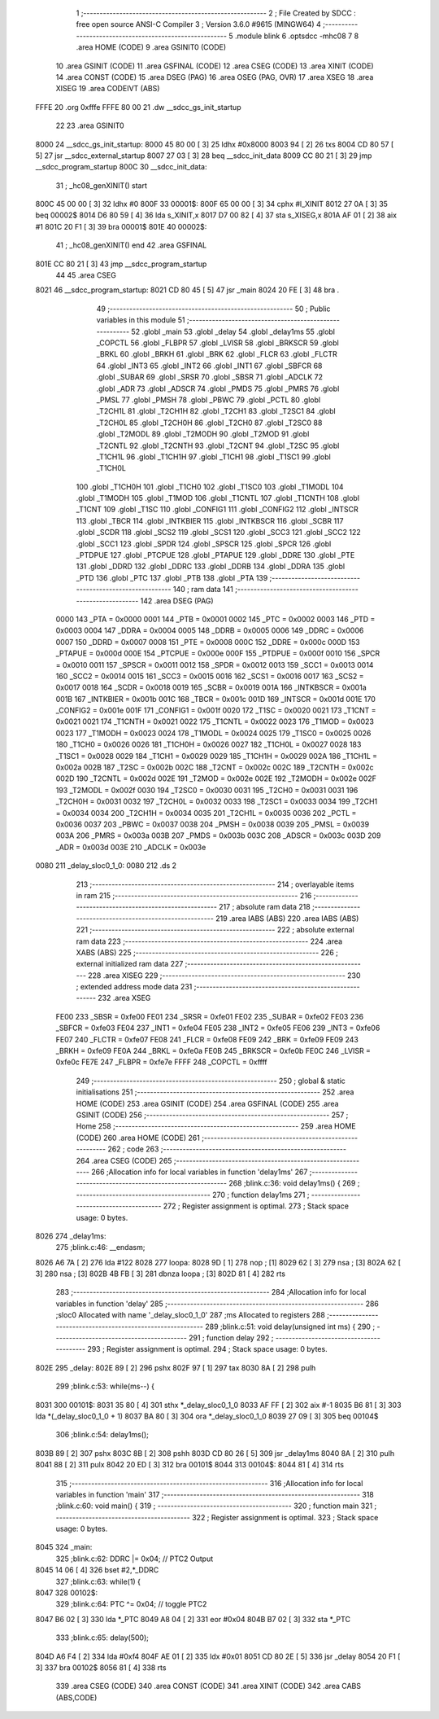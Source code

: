                               1 ;--------------------------------------------------------
                              2 ; File Created by SDCC : free open source ANSI-C Compiler
                              3 ; Version 3.6.0 #9615 (MINGW64)
                              4 ;--------------------------------------------------------
                              5 	.module blink
                              6 	.optsdcc -mhc08
                              7 	
                              8 	.area HOME    (CODE)
                              9 	.area GSINIT0 (CODE)
                             10 	.area GSINIT  (CODE)
                             11 	.area GSFINAL (CODE)
                             12 	.area CSEG    (CODE)
                             13 	.area XINIT   (CODE)
                             14 	.area CONST   (CODE)
                             15 	.area DSEG    (PAG)
                             16 	.area OSEG    (PAG, OVR)
                             17 	.area XSEG
                             18 	.area XISEG
                             19 	.area	CODEIVT (ABS)
   FFFE                      20 	.org	0xfffe
   FFFE 80 00                21 	.dw	__sdcc_gs_init_startup
                             22 
                             23 	.area GSINIT0
   8000                      24 __sdcc_gs_init_startup:
   8000 45 80 00      [ 3]   25 	ldhx	#0x8000
   8003 94            [ 2]   26 	txs
   8004 CD 80 57      [ 5]   27 	jsr	__sdcc_external_startup
   8007 27 03         [ 3]   28 	beq	__sdcc_init_data
   8009 CC 80 21      [ 3]   29 	jmp	__sdcc_program_startup
   800C                      30 __sdcc_init_data:
                             31 ; _hc08_genXINIT() start
   800C 45 00 00      [ 3]   32         ldhx #0
   800F                      33 00001$:
   800F 65 00 00      [ 3]   34         cphx #l_XINIT
   8012 27 0A         [ 3]   35         beq  00002$
   8014 D6 80 59      [ 4]   36         lda  s_XINIT,x
   8017 D7 00 82      [ 4]   37         sta  s_XISEG,x
   801A AF 01         [ 2]   38         aix  #1
   801C 20 F1         [ 3]   39         bra  00001$
   801E                      40 00002$:
                             41 ; _hc08_genXINIT() end
                             42 	.area GSFINAL
   801E CC 80 21      [ 3]   43 	jmp	__sdcc_program_startup
                             44 
                             45 	.area CSEG
   8021                      46 __sdcc_program_startup:
   8021 CD 80 45      [ 5]   47 	jsr	_main
   8024 20 FE         [ 3]   48 	bra	.
                             49 ;--------------------------------------------------------
                             50 ; Public variables in this module
                             51 ;--------------------------------------------------------
                             52 	.globl _main
                             53 	.globl _delay
                             54 	.globl _delay1ms
                             55 	.globl _COPCTL
                             56 	.globl _FLBPR
                             57 	.globl _LVISR
                             58 	.globl _BRKSCR
                             59 	.globl _BRKL
                             60 	.globl _BRKH
                             61 	.globl _BRK
                             62 	.globl _FLCR
                             63 	.globl _FLCTR
                             64 	.globl _INT3
                             65 	.globl _INT2
                             66 	.globl _INT1
                             67 	.globl _SBFCR
                             68 	.globl _SUBAR
                             69 	.globl _SRSR
                             70 	.globl _SBSR
                             71 	.globl _ADCLK
                             72 	.globl _ADR
                             73 	.globl _ADSCR
                             74 	.globl _PMDS
                             75 	.globl _PMRS
                             76 	.globl _PMSL
                             77 	.globl _PMSH
                             78 	.globl _PBWC
                             79 	.globl _PCTL
                             80 	.globl _T2CH1L
                             81 	.globl _T2CH1H
                             82 	.globl _T2CH1
                             83 	.globl _T2SC1
                             84 	.globl _T2CH0L
                             85 	.globl _T2CH0H
                             86 	.globl _T2CH0
                             87 	.globl _T2SC0
                             88 	.globl _T2MODL
                             89 	.globl _T2MODH
                             90 	.globl _T2MOD
                             91 	.globl _T2CNTL
                             92 	.globl _T2CNTH
                             93 	.globl _T2CNT
                             94 	.globl _T2SC
                             95 	.globl _T1CH1L
                             96 	.globl _T1CH1H
                             97 	.globl _T1CH1
                             98 	.globl _T1SC1
                             99 	.globl _T1CH0L
                            100 	.globl _T1CH0H
                            101 	.globl _T1CH0
                            102 	.globl _T1SC0
                            103 	.globl _T1MODL
                            104 	.globl _T1MODH
                            105 	.globl _T1MOD
                            106 	.globl _T1CNTL
                            107 	.globl _T1CNTH
                            108 	.globl _T1CNT
                            109 	.globl _T1SC
                            110 	.globl _CONFIG1
                            111 	.globl _CONFIG2
                            112 	.globl _INTSCR
                            113 	.globl _TBCR
                            114 	.globl _INTKBIER
                            115 	.globl _INTKBSCR
                            116 	.globl _SCBR
                            117 	.globl _SCDR
                            118 	.globl _SCS2
                            119 	.globl _SCS1
                            120 	.globl _SCC3
                            121 	.globl _SCC2
                            122 	.globl _SCC1
                            123 	.globl _SPDR
                            124 	.globl _SPSCR
                            125 	.globl _SPCR
                            126 	.globl _PTDPUE
                            127 	.globl _PTCPUE
                            128 	.globl _PTAPUE
                            129 	.globl _DDRE
                            130 	.globl _PTE
                            131 	.globl _DDRD
                            132 	.globl _DDRC
                            133 	.globl _DDRB
                            134 	.globl _DDRA
                            135 	.globl _PTD
                            136 	.globl _PTC
                            137 	.globl _PTB
                            138 	.globl _PTA
                            139 ;--------------------------------------------------------
                            140 ; ram data
                            141 ;--------------------------------------------------------
                            142 	.area DSEG    (PAG)
                     0000   143 _PTA	=	0x0000
                     0001   144 _PTB	=	0x0001
                     0002   145 _PTC	=	0x0002
                     0003   146 _PTD	=	0x0003
                     0004   147 _DDRA	=	0x0004
                     0005   148 _DDRB	=	0x0005
                     0006   149 _DDRC	=	0x0006
                     0007   150 _DDRD	=	0x0007
                     0008   151 _PTE	=	0x0008
                     000C   152 _DDRE	=	0x000c
                     000D   153 _PTAPUE	=	0x000d
                     000E   154 _PTCPUE	=	0x000e
                     000F   155 _PTDPUE	=	0x000f
                     0010   156 _SPCR	=	0x0010
                     0011   157 _SPSCR	=	0x0011
                     0012   158 _SPDR	=	0x0012
                     0013   159 _SCC1	=	0x0013
                     0014   160 _SCC2	=	0x0014
                     0015   161 _SCC3	=	0x0015
                     0016   162 _SCS1	=	0x0016
                     0017   163 _SCS2	=	0x0017
                     0018   164 _SCDR	=	0x0018
                     0019   165 _SCBR	=	0x0019
                     001A   166 _INTKBSCR	=	0x001a
                     001B   167 _INTKBIER	=	0x001b
                     001C   168 _TBCR	=	0x001c
                     001D   169 _INTSCR	=	0x001d
                     001E   170 _CONFIG2	=	0x001e
                     001F   171 _CONFIG1	=	0x001f
                     0020   172 _T1SC	=	0x0020
                     0021   173 _T1CNT	=	0x0021
                     0021   174 _T1CNTH	=	0x0021
                     0022   175 _T1CNTL	=	0x0022
                     0023   176 _T1MOD	=	0x0023
                     0023   177 _T1MODH	=	0x0023
                     0024   178 _T1MODL	=	0x0024
                     0025   179 _T1SC0	=	0x0025
                     0026   180 _T1CH0	=	0x0026
                     0026   181 _T1CH0H	=	0x0026
                     0027   182 _T1CH0L	=	0x0027
                     0028   183 _T1SC1	=	0x0028
                     0029   184 _T1CH1	=	0x0029
                     0029   185 _T1CH1H	=	0x0029
                     002A   186 _T1CH1L	=	0x002a
                     002B   187 _T2SC	=	0x002b
                     002C   188 _T2CNT	=	0x002c
                     002C   189 _T2CNTH	=	0x002c
                     002D   190 _T2CNTL	=	0x002d
                     002E   191 _T2MOD	=	0x002e
                     002E   192 _T2MODH	=	0x002e
                     002F   193 _T2MODL	=	0x002f
                     0030   194 _T2SC0	=	0x0030
                     0031   195 _T2CH0	=	0x0031
                     0031   196 _T2CH0H	=	0x0031
                     0032   197 _T2CH0L	=	0x0032
                     0033   198 _T2SC1	=	0x0033
                     0034   199 _T2CH1	=	0x0034
                     0034   200 _T2CH1H	=	0x0034
                     0035   201 _T2CH1L	=	0x0035
                     0036   202 _PCTL	=	0x0036
                     0037   203 _PBWC	=	0x0037
                     0038   204 _PMSH	=	0x0038
                     0039   205 _PMSL	=	0x0039
                     003A   206 _PMRS	=	0x003a
                     003B   207 _PMDS	=	0x003b
                     003C   208 _ADSCR	=	0x003c
                     003D   209 _ADR	=	0x003d
                     003E   210 _ADCLK	=	0x003e
   0080                     211 _delay_sloc0_1_0:
   0080                     212 	.ds 2
                            213 ;--------------------------------------------------------
                            214 ; overlayable items in ram 
                            215 ;--------------------------------------------------------
                            216 ;--------------------------------------------------------
                            217 ; absolute ram data
                            218 ;--------------------------------------------------------
                            219 	.area IABS    (ABS)
                            220 	.area IABS    (ABS)
                            221 ;--------------------------------------------------------
                            222 ; absolute external ram data
                            223 ;--------------------------------------------------------
                            224 	.area XABS    (ABS)
                            225 ;--------------------------------------------------------
                            226 ; external initialized ram data
                            227 ;--------------------------------------------------------
                            228 	.area XISEG
                            229 ;--------------------------------------------------------
                            230 ; extended address mode data
                            231 ;--------------------------------------------------------
                            232 	.area XSEG
                     FE00   233 _SBSR	=	0xfe00
                     FE01   234 _SRSR	=	0xfe01
                     FE02   235 _SUBAR	=	0xfe02
                     FE03   236 _SBFCR	=	0xfe03
                     FE04   237 _INT1	=	0xfe04
                     FE05   238 _INT2	=	0xfe05
                     FE06   239 _INT3	=	0xfe06
                     FE07   240 _FLCTR	=	0xfe07
                     FE08   241 _FLCR	=	0xfe08
                     FE09   242 _BRK	=	0xfe09
                     FE09   243 _BRKH	=	0xfe09
                     FE0A   244 _BRKL	=	0xfe0a
                     FE0B   245 _BRKSCR	=	0xfe0b
                     FE0C   246 _LVISR	=	0xfe0c
                     FE7E   247 _FLBPR	=	0xfe7e
                     FFFF   248 _COPCTL	=	0xffff
                            249 ;--------------------------------------------------------
                            250 ; global & static initialisations
                            251 ;--------------------------------------------------------
                            252 	.area HOME    (CODE)
                            253 	.area GSINIT  (CODE)
                            254 	.area GSFINAL (CODE)
                            255 	.area GSINIT  (CODE)
                            256 ;--------------------------------------------------------
                            257 ; Home
                            258 ;--------------------------------------------------------
                            259 	.area HOME    (CODE)
                            260 	.area HOME    (CODE)
                            261 ;--------------------------------------------------------
                            262 ; code
                            263 ;--------------------------------------------------------
                            264 	.area CSEG    (CODE)
                            265 ;------------------------------------------------------------
                            266 ;Allocation info for local variables in function 'delay1ms'
                            267 ;------------------------------------------------------------
                            268 ;blink.c:36: void delay1ms() {
                            269 ;	-----------------------------------------
                            270 ;	 function delay1ms
                            271 ;	-----------------------------------------
                            272 ;	Register assignment is optimal.
                            273 ;	Stack space usage: 0 bytes.
   8026                     274 _delay1ms:
                            275 ;blink.c:46: __endasm;
   8026 A6 7A         [ 2]  276 	  lda	#122
   8028                     277 	loopa:
   8028 9D            [ 1]  278 	    nop	; [1]
   8029 62            [ 3]  279 	  nsa	; [3]
   802A 62            [ 3]  280 	  nsa	; [3]
   802B 4B FB         [ 3]  281 	  dbnza	loopa ; [3]
   802D 81            [ 4]  282 	rts
                            283 ;------------------------------------------------------------
                            284 ;Allocation info for local variables in function 'delay'
                            285 ;------------------------------------------------------------
                            286 ;sloc0                     Allocated with name '_delay_sloc0_1_0'
                            287 ;ms                        Allocated to registers 
                            288 ;------------------------------------------------------------
                            289 ;blink.c:51: void delay(unsigned int ms) {
                            290 ;	-----------------------------------------
                            291 ;	 function delay
                            292 ;	-----------------------------------------
                            293 ;	Register assignment is optimal.
                            294 ;	Stack space usage: 0 bytes.
   802E                     295 _delay:
   802E 89            [ 2]  296 	pshx
   802F 97            [ 1]  297 	tax
   8030 8A            [ 2]  298 	pulh
                            299 ;blink.c:53: while(ms--) {
   8031                     300 00101$:
   8031 35 80         [ 4]  301 	sthx	*_delay_sloc0_1_0
   8033 AF FF         [ 2]  302 	aix	#-1
   8035 B6 81         [ 3]  303 	lda	*(_delay_sloc0_1_0 + 1)
   8037 BA 80         [ 3]  304 	ora	*_delay_sloc0_1_0
   8039 27 09         [ 3]  305 	beq	00104$
                            306 ;blink.c:54: delay1ms();
   803B 89            [ 2]  307 	pshx
   803C 8B            [ 2]  308 	pshh
   803D CD 80 26      [ 5]  309 	jsr	_delay1ms
   8040 8A            [ 2]  310 	pulh
   8041 88            [ 2]  311 	pulx
   8042 20 ED         [ 3]  312 	bra	00101$
   8044                     313 00104$:
   8044 81            [ 4]  314 	rts
                            315 ;------------------------------------------------------------
                            316 ;Allocation info for local variables in function 'main'
                            317 ;------------------------------------------------------------
                            318 ;blink.c:60: void main() {
                            319 ;	-----------------------------------------
                            320 ;	 function main
                            321 ;	-----------------------------------------
                            322 ;	Register assignment is optimal.
                            323 ;	Stack space usage: 0 bytes.
   8045                     324 _main:
                            325 ;blink.c:62: DDRC |= 0x04;		// PTC2 Output
   8045 14 06         [ 4]  326 	bset	#2,*_DDRC
                            327 ;blink.c:63: while(1) {
   8047                     328 00102$:
                            329 ;blink.c:64: PTC  ^= 0x04;	// toggle PTC2
   8047 B6 02         [ 3]  330 	lda	*_PTC
   8049 A8 04         [ 2]  331 	eor	#0x04
   804B B7 02         [ 3]  332 	sta	*_PTC
                            333 ;blink.c:65: delay(500);
   804D A6 F4         [ 2]  334 	lda	#0xf4
   804F AE 01         [ 2]  335 	ldx	#0x01
   8051 CD 80 2E      [ 5]  336 	jsr	_delay
   8054 20 F1         [ 3]  337 	bra	00102$
   8056 81            [ 4]  338 	rts
                            339 	.area CSEG    (CODE)
                            340 	.area CONST   (CODE)
                            341 	.area XINIT   (CODE)
                            342 	.area CABS    (ABS,CODE)

